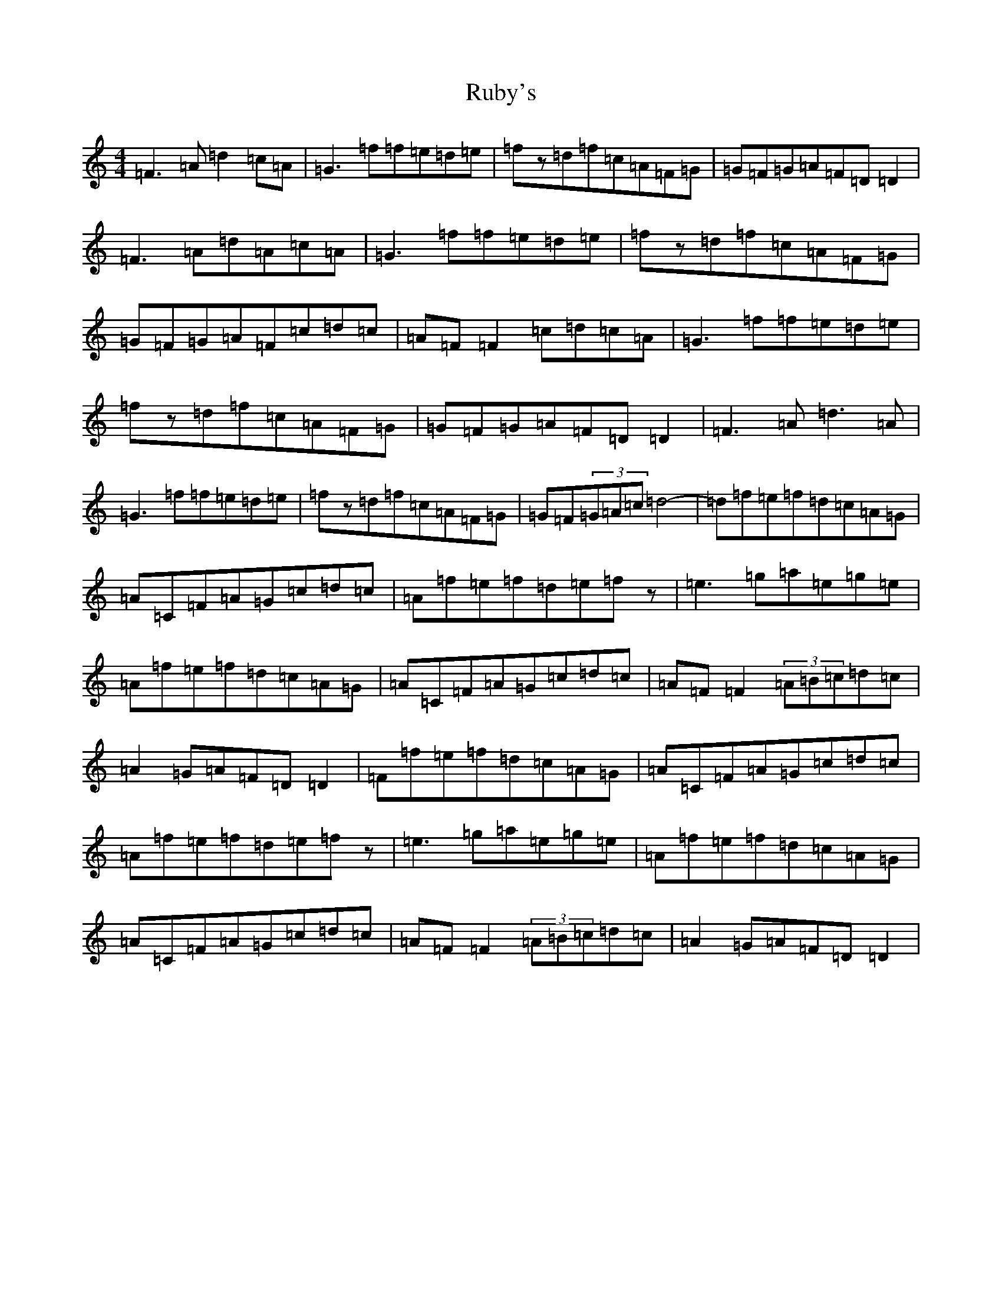 X: 18654
T: Ruby's
S: https://thesession.org/tunes/12089#setting12089
R: reel
M:4/4
L:1/8
K: C Major
=F3=A=d2=c=A|=G3=f=f=e=d=e|=fz=d=f=c=A=F=G|=G=F=G=A=F=D=D2|=F3=A=d=A=c=A|=G3=f=f=e=d=e|=fz=d=f=c=A=F=G|=G=F=G=A=F=c=d=c|=A=F=F2=c=d=c=A|=G3=f=f=e=d=e|=fz=d=f=c=A=F=G|=G=F=G=A=F=D=D2|=F3=A=d3=A|=G3=f=f=e=d=e|=fz=d=f=c=A=F=G|=G=F(3=G=A=c=d4-|=d=f=e=f=d=c=A=G|=A=C=F=A=G=c=d=c|=A=f=e=f=d=e=fz|=e3=g=a=e=g=e|=A=f=e=f=d=c=A=G|=A=C=F=A=G=c=d=c|=A=F=F2(3=A=B=c=d=c|=A2=G=A=F=D=D2|=F=f=e=f=d=c=A=G|=A=C=F=A=G=c=d=c|=A=f=e=f=d=e=fz|=e3=g=a=e=g=e|=A=f=e=f=d=c=A=G|=A=C=F=A=G=c=d=c|=A=F=F2(3=A=B=c=d=c|=A2=G=A=F=D=D2|